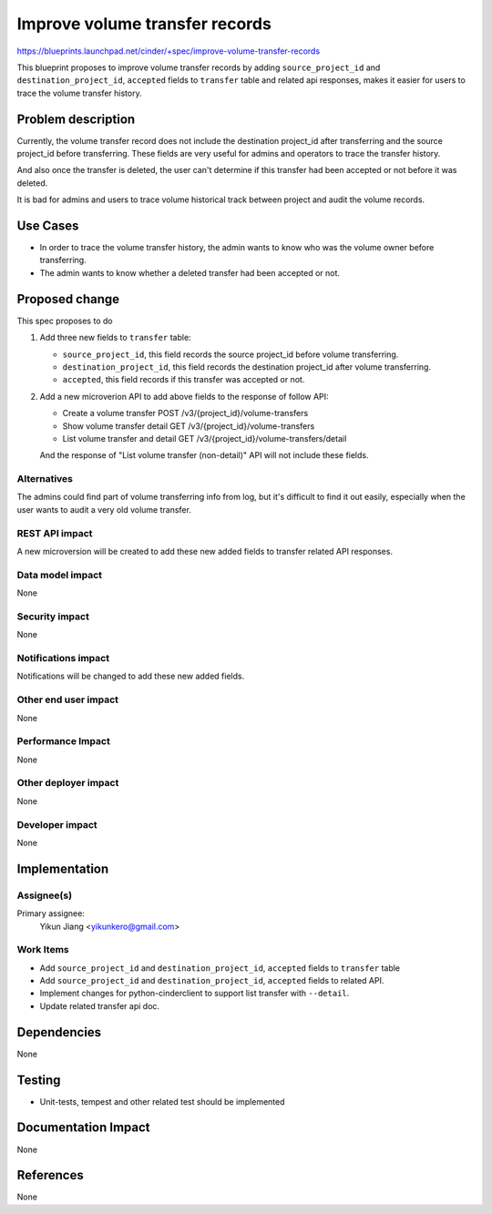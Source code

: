 ..
 This work is licensed under a Creative Commons Attribution 3.0 Unported
 License.

 http://creativecommons.org/licenses/by/3.0/legalcode

===============================
Improve volume transfer records
===============================
https://blueprints.launchpad.net/cinder/+spec/improve-volume-transfer-records

This blueprint proposes to improve volume transfer records by adding
``source_project_id`` and ``destination_project_id``, ``accepted`` fields to
``transfer`` table and related api responses, makes it easier for users to
trace the volume transfer history.

Problem description
===================

Currently, the volume transfer record does not include the destination
project_id after transferring and the source project_id before transferring.
These fields are very useful for admins and operators to trace the transfer
history.

And also once the transfer is deleted, the user can't determine if this
transfer had been accepted or not before it was deleted.

It is bad for admins and users to trace volume historical track between
project and audit the volume records.

Use Cases
===================
* In order to trace the volume transfer history, the admin wants to know who
  was the volume owner before transferring.
* The admin wants to know whether a deleted transfer had been accepted or not.

Proposed change
===============
This spec proposes to do

1. Add three new fields to ``transfer`` table:

   * ``source_project_id``, this field records the source project_id
     before volume transferring.

   * ``destination_project_id``, this field records the destination project_id
     after volume transferring.

   * ``accepted``, this field records if this transfer was accepted or not.

2. Add a new microverion API to add above fields to the response of follow
   API:

   - Create a volume transfer POST /v3/{project_id}/volume-transfers

   - Show volume transfer detail GET /v3/{project_id}/volume-transfers

   - List volume transfer and detail GET
     /v3/{project_id}/volume-transfers/detail

   And the response of "List volume transfer (non-detail)" API will not
   include these fields.

Alternatives
------------

The admins could find part of volume transferring info from log, but it's
difficult to find it out easily, especially when the user wants to audit a
very old volume transfer.


REST API impact
---------------

A new microversion will be created to add these new added fields to transfer
related API responses.

Data model impact
-----------------

None

Security impact
---------------

None

Notifications impact
--------------------

Notifications will be changed to add these new added fields.

Other end user impact
---------------------

None

Performance Impact
------------------

None

Other deployer impact
---------------------

None

Developer impact
----------------

None

Implementation
==============

Assignee(s)
-----------

Primary assignee:
  Yikun Jiang <yikunkero@gmail.com>

Work Items
----------
* Add ``source_project_id`` and ``destination_project_id``, ``accepted``
  fields to ``transfer`` table
* Add ``source_project_id`` and ``destination_project_id``, ``accepted``
  fields to related API.
* Implement changes for python-cinderclient to support list transfer with
  ``--detail``.
* Update related transfer api doc.

Dependencies
============

None

Testing
=======

* Unit-tests, tempest and other related test should be implemented

Documentation Impact
====================

None

References
==========

None
